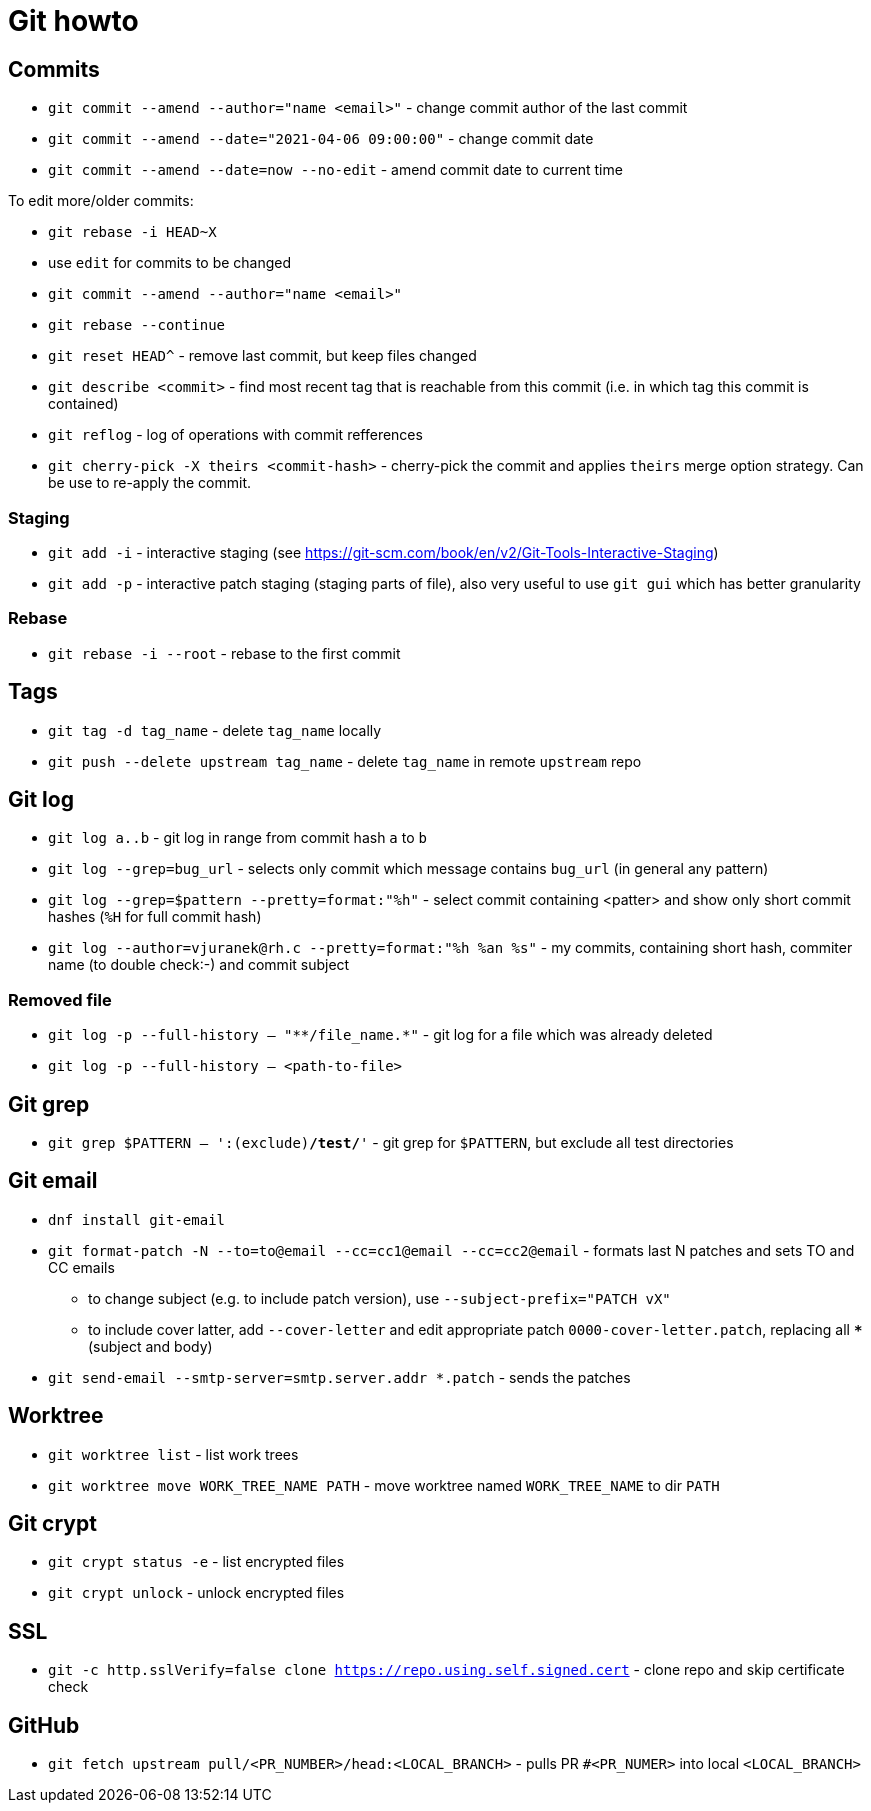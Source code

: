 = Git howto

== Commits

* `git commit --amend --author="name <email>"` - change commit author of the last commit
* `git commit --amend --date="2021-04-06 09:00:00"` - change commit date
* `git commit --amend --date=now --no-edit` - amend commit date to current time

To edit more/older commits:

* `git rebase -i HEAD~X`
* use `edit` for commits to be changed
* `git commit --amend --author="name <email>"`
* `git rebase --continue`

* `git reset HEAD^` - remove last commit, but keep files changed

* `git describe <commit>` - find most recent tag that is reachable from this commit (i.e. in which tag this commit is contained)

* `git reflog` - log of operations with commit refferences

* `git cherry-pick -X theirs <commit-hash>` - cherry-pick the commit and applies `theirs` merge option strategy. Can be use to re-apply the commit.

=== Staging

* `git add -i` - interactive staging (see https://git-scm.com/book/en/v2/Git-Tools-Interactive-Staging)
* `git add -p` - interactive patch staging (staging parts of file), also very useful to use `git gui` which has better granularity

=== Rebase

* `git rebase -i --root` - rebase to the first commit

== Tags

* `git tag -d tag_name` - delete `tag_name` locally
* `git push --delete upstream tag_name` - delete `tag_name` in remote `upstream` repo

== Git log

* `git log a..b` - git log in range from commit hash `a` to `b`
* `git log --grep=bug_url` - selects only commit which message contains `bug_url` (in general any pattern)
* `git log --grep=$pattern --pretty=format:"%h"` - select commit containing <patter> and show only short commit hashes (`%H` for full commit hash)
* `git log --author=vjuranek@rh.c --pretty=format:"%h %an %s"` - my commits, containing short hash, commiter name (to double check:-) and commit subject

=== Removed file

* `git log -p --full-history -- "+**/file_name.*+"` - git log for a file which was already deleted
* `git log -p --full-history -- <path-to-file>`

== Git grep

* `git grep $PATTERN -- ':(exclude)*/test/*'` - git grep for `$PATTERN`, but exclude all test directories

== Git email

* `dnf install git-email`
* `git format-patch -N --to=to@email --cc=cc1@email --cc=cc2@email` - formats last N patches and sets TO and CC emails
** to change subject (e.g. to include patch version), use `--subject-prefix="PATCH vX"`
** to include cover latter, add `--cover-letter` and edit appropriate patch `0000-cover-letter.patch`, replacing all `***` (subject and body)
* `git send-email --smtp-server=smtp.server.addr *.patch` - sends the patches

== Worktree

* `git worktree list` - list work trees
* `git worktree move WORK_TREE_NAME PATH` - move worktree named `WORK_TREE_NAME` to dir `PATH`


== Git crypt

* `git crypt status -e` - list encrypted files
* `git crypt unlock` - unlock encrypted files

== SSL

* `git -c http.sslVerify=false clone https://repo.using.self.signed.cert` - clone repo and skip certificate check

== GitHub

* `git fetch upstream pull/<PR_NUMBER>/head:<LOCAL_BRANCH>` - pulls PR `#<PR_NUMER>` into local `<LOCAL_BRANCH>`
